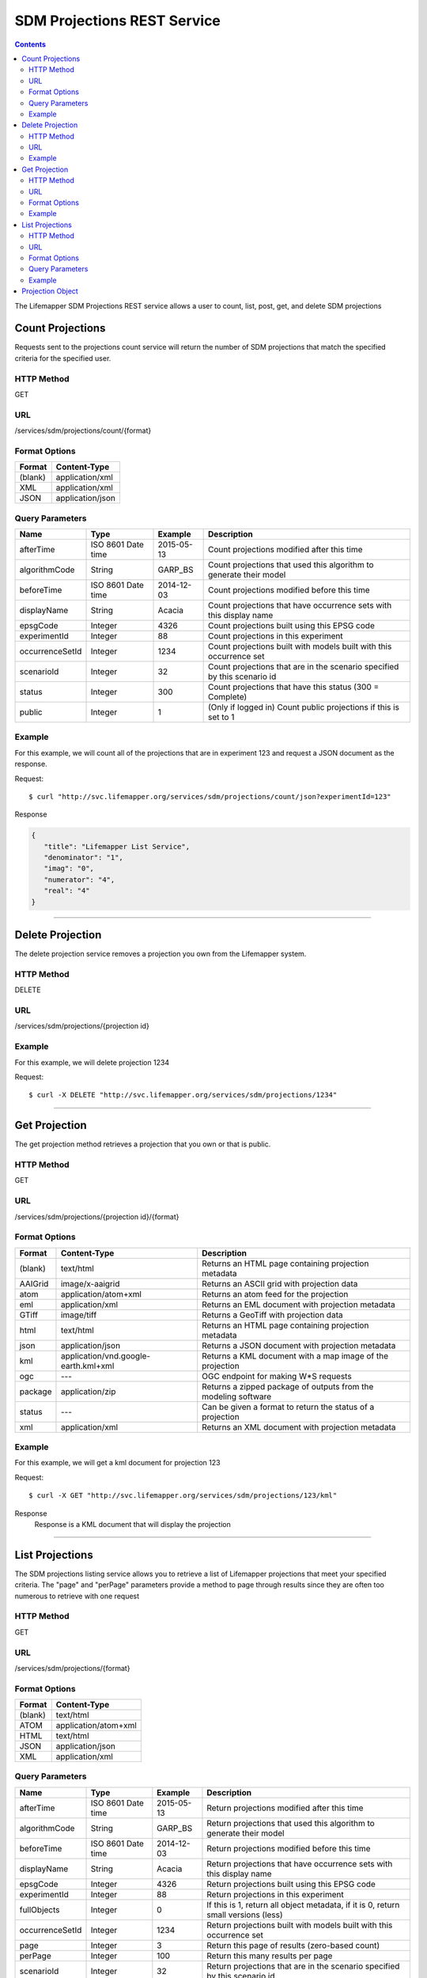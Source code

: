 ============================
SDM Projections REST Service
============================

.. contents::  

The Lifemapper SDM Projections REST service allows a user to count, list, post, get, and delete SDM projections

*****************
Count Projections
*****************
Requests sent to the projections count service will return the number of SDM projections that match the specified criteria for the specified user.

HTTP Method
===========
GET

URL
===
/services/sdm/projections/count/{format}

Format Options
==============

+---------+------------------+
| Format  | Content-Type     |
+=========+==================+
| (blank) | application/xml  |
+---------+------------------+
| XML     | application/xml  |
+---------+------------------+
| JSON    | application/json |
+---------+------------------+

Query Parameters
================

+-----------------+--------------------+------------+--------------------------------------------------------------------------+
| Name            | Type               | Example    | Description                                                              |
+=================+====================+============+==========================================================================+
| afterTime       | ISO 8601 Date time | 2015-05-13 | Count projections modified after this time                               |
+-----------------+--------------------+------------+--------------------------------------------------------------------------+
| algorithmCode   | String             | GARP_BS    | Count projections that used this algorithm to generate their model       |
+-----------------+--------------------+------------+--------------------------------------------------------------------------+
| beforeTime      | ISO 8601 Date time | 2014-12-03 | Count projections modified before this time                              |
+-----------------+--------------------+------------+--------------------------------------------------------------------------+
| displayName     | String             | Acacia     | Count projections that have occurrence sets with this display name       |
+-----------------+--------------------+------------+--------------------------------------------------------------------------+
| epsgCode        | Integer            | 4326       | Count projections built using this EPSG code                             |
+-----------------+--------------------+------------+--------------------------------------------------------------------------+
| experimentId    | Integer            | 88         | Count projections in this experiment                                     |
+-----------------+--------------------+------------+--------------------------------------------------------------------------+
| occurrenceSetId | Integer            | 1234       | Count projections built with models built with this occurrence set       |
+-----------------+--------------------+------------+--------------------------------------------------------------------------+
| scenarioId      | Integer            | 32         | Count projections that are in the scenario specified by this scenario id |
+-----------------+--------------------+------------+--------------------------------------------------------------------------+
| status          | Integer            | 300        | Count projections that have this status (300 = Complete)                 |
+-----------------+--------------------+------------+--------------------------------------------------------------------------+
| public          | Integer            | 1          | (Only if logged in) Count public projections if this is set to 1         |
+-----------------+--------------------+------------+--------------------------------------------------------------------------+

Example
=======
For this example, we will count all of the projections that are in experiment 123 and request a JSON document as the response.

Request::

   $ curl "http://svc.lifemapper.org/services/sdm/projections/count/json?experimentId=123"

Response
   
.. code-block:: json

   {
      "title": "Lifemapper List Service",
      "denominator": "1",
      "imag": "0",
      "numerator": "4",
      "real": "4"
   }

-----

*****************
Delete Projection
*****************
The delete projection service removes a projection you own from the Lifemapper system.

HTTP Method
===========
DELETE

URL
===
/services/sdm/projections/{projection id}

Example
=======
For this example, we will delete projection 1234

Request::

   $ curl -X DELETE "http://svc.lifemapper.org/services/sdm/projections/1234"

-----

**************
Get Projection
**************
The get projection method retrieves a projection that you own or that is public.

HTTP Method
===========
GET

URL
===
/services/sdm/projections/{projection id}/{format}

Format Options
==============
+---------+--------------------------------------+----------------------------------------------------------------+
| Format  | Content-Type                         | Description                                                    |
+=========+======================================+================================================================+
| (blank) | text/html                            | Returns an HTML page containing projection metadata            |
+---------+--------------------------------------+----------------------------------------------------------------+
| AAIGrid | image/x-aaigrid                      | Returns an ASCII grid with projection data                     |
+---------+--------------------------------------+----------------------------------------------------------------+
| atom    | application/atom+xml                 | Returns an atom feed for the projection                        |
+---------+--------------------------------------+----------------------------------------------------------------+
| eml     | application/xml                      | Returns an EML document with projection metadata               |
+---------+--------------------------------------+----------------------------------------------------------------+
| GTiff   | image/tiff                           | Returns a GeoTiff with projection data                         |
+---------+--------------------------------------+----------------------------------------------------------------+
| html    | text/html                            | Returns an HTML page containing projection metadata            |
+---------+--------------------------------------+----------------------------------------------------------------+
| json    | application/json                     | Returns a JSON document with projection metadata               |
+---------+--------------------------------------+----------------------------------------------------------------+
| kml     | application/vnd.google-earth.kml+xml | Returns a KML document with a map image of the projection      |
+---------+--------------------------------------+----------------------------------------------------------------+
| ogc     | ---                                  | OGC endpoint for making W\*S requests                          |
+---------+--------------------------------------+----------------------------------------------------------------+
| package | application/zip                      | Returns a zipped package of outputs from the modeling software |
+---------+--------------------------------------+----------------------------------------------------------------+
| status  | ---                                  | Can be given a format to return the status of a projection     |
+---------+--------------------------------------+----------------------------------------------------------------+
| xml     | application/xml                      | Returns an XML document with projection metadata               |
+---------+--------------------------------------+----------------------------------------------------------------+


Example
=======
For this example, we will get a kml document for projection 123

Request::

   $ curl -X GET "http://svc.lifemapper.org/services/sdm/projections/123/kml"

Response
   Response is a KML document that will display the projection

-----


****************
List Projections
****************
The SDM projections listing service allows you to retrieve a list of Lifemapper projections that meet your specified criteria.  The "page" and "perPage" parameters provide a method to page through results since they are often too numerous to retrieve with one request

HTTP Method
===========
GET

URL
===
/services/sdm/projections/{format}

Format Options
==============
+---------+----------------------+
| Format  | Content-Type         |
+=========+======================+
| (blank) | text/html            |
+---------+----------------------+
| ATOM    | application/atom+xml |
+---------+----------------------+
| HTML    | text/html            |
+---------+----------------------+
| JSON    | application/json     |
+---------+----------------------+
| XML     | application/xml      |
+---------+----------------------+


Query Parameters
================
+-----------------+--------------------+------------+------------------------------------------------------------------------------------+
| Name            | Type               | Example    | Description                                                                        |
+=================+====================+============+====================================================================================+
| afterTime       | ISO 8601 Date time | 2015-05-13 | Return projections modified after this time                                        |
+-----------------+--------------------+------------+------------------------------------------------------------------------------------+
| algorithmCode   | String             | GARP_BS    | Return projections that used this algorithm to generate their model                |
+-----------------+--------------------+------------+------------------------------------------------------------------------------------+
| beforeTime      | ISO 8601 Date time | 2014-12-03 | Return projections modified before this time                                       |
+-----------------+--------------------+------------+------------------------------------------------------------------------------------+
| displayName     | String             | Acacia     | Return projections that have occurrence sets with this display name                |
+-----------------+--------------------+------------+------------------------------------------------------------------------------------+
| epsgCode        | Integer            | 4326       | Return projections built using this EPSG code                                      |
+-----------------+--------------------+------------+------------------------------------------------------------------------------------+
| experimentId    | Integer            | 88         | Return projections in this experiment                                              |
+-----------------+--------------------+------------+------------------------------------------------------------------------------------+
| fullObjects     | Integer            | 0          | If this is 1, return all object metadata, if it is 0, return small versions (less) |
+-----------------+--------------------+------------+------------------------------------------------------------------------------------+
| occurrenceSetId | Integer            | 1234       | Return projections built with models built with this occurrence set                |
+-----------------+--------------------+------------+------------------------------------------------------------------------------------+
| page            | Integer            | 3          | Return this page of results (zero-based count)                                     |
+-----------------+--------------------+------------+------------------------------------------------------------------------------------+
| perPage         | Integer            | 100        | Return this many results per page                                                  |
+-----------------+--------------------+------------+------------------------------------------------------------------------------------+
| scenarioId      | Integer            | 32         | Return projections that are in the scenario specified by this scenario id          |
+-----------------+--------------------+------------+------------------------------------------------------------------------------------+
| status          | Integer            | 300        | Return projections that have this status (300 = Complete)                          |
+-----------------+--------------------+------------+------------------------------------------------------------------------------------+
| public          | Integer            | 1          | (Only if logged in) Return public projections if this is set to 1                  |
+-----------------+--------------------+------------+------------------------------------------------------------------------------------+


Example
=======
In this example, we will request the 100th page of results with 2 results per page for completed projections and get the response as JSON

Request::

   $ curl -X GET "http://svc.lifemapper.org/services/sdm/projections/json?perPage=2&page=100&status=300"

Response

.. code-block:: json

   {
      "title": "Lifemapper List Service",
      "items": 
      [
            {
               "epsgcode": "4326",
               "id": "6707802",
               "modTime": "2016-08-14 15:02:48",
               "title": "Perdita covilleae",
               "url": "http://yeti.lifemapper.org/services/sdm/projections/6707802"
            },
            {
               "epsgcode": "4326",
               "id": "6707804",
               "modTime": "2016-08-14 15:02:48",
               "title": "Perdita covilleae",
               "url": "http://yeti.lifemapper.org/services/sdm/projections/6707804"
            }
      ],
      "itemCount": "1290131",
      "userId": "kubi",
      "queryParameters": 
      {
         "status": 
         {
            "value": "300",
            "param": 
            {
               "displayName": "Projection Status",
               "name": "status",
               "multiplicity": "1",
               "documentation": "",
               "type": "integer",
               "options": 
               {
                  "options": 
                  [
                        {
                           "name": "Initialized",
                           "value": "1"
                        },
                        {
                           "name": "Completed",
                           "value": "300"
                        },
                        {
                           "name": "Obsolete",
                           "value": "60"
                        }
                  ]
               }
            }
         },
         ... (omitted) ...
      }
   }         

-----

*****************
Projection Object
*****************

Sample JSON

.. code-block:: json

   {
      "title": "Perdita covilleae Projection 6707804",
      "SRS": "epsg:4326",
      "algorithmCode": "BIOCLIM",
      "bbox": "(-180.0, -60.0, 180.0, 90.0)",
      "createTime": "2015-11-21 01:39:35",
      "dataFormat": "GTiff",
      "description": "Predicted habitat for Perdita covilleae projected onto CCSM4-mid-10min datalayers",
      "epsgcode": "4326",
      "gdalType": "1",
      "geoTransform": 
      {
         "geoTransform": "-180.0",
         "geoTransform": "0.166666666667",
         "geoTransform": "0.0",
         "geoTransform": "90.0",
         "geoTransform": "0.0",
         "geoTransform": "-0.166666666667"
      },
      "id": "6707804",
      "isCategorical": "False",
      "keywords": 
      {
         "keyword": "bioclimatic variables",
         "keyword": "climate",
         "keyword": "elevation",
         "keyword": "habitat model",
         "keyword": "BIOCLIM",
         "keyword": "past",
         "keyword": "Perdita covilleae",
         "keyword": "predicted"
      },
      "layers": 
      {
         "layers": 
         [
            {
               "SRS": "epsg:4326",
               "bbox": "(-180.0, -60.0, 180.0, 90.0)",
               "dataFormat": "GTiff",
               "description": "Mean Temperature of Warmest Quarter, Predicted mid holocene (~ 6000 years ago) climate calculated from change modeled by Community Climate System Model, 4.0, National Center for Atmospheric Research (NCAR) http://www.cesm.ucar.edu/models/ccsm4.0/ for Coupled Model Intercomparison Project Phase 5 plus Worldclim 1.4 observed mean climate",
               "epsgcode": "4326",
               "gdalType": "3",
               "geoTransform": 
               {
                  "geoTransform": "-180.0",
                  "geoTransform": "0.166666666667",
                  "geoTransform": "0.0",
                  "geoTransform": "90.0",
                  "geoTransform": "0.0",
                  "geoTransform": "-0.166666666667"
               },
               "id": "7419",
               "isCategorical": "False",
               "keywords": 
               {
                  "keyword": "warmest quarter",
                  "keyword": "temperature",
                  "keyword": "mean"
               },
               "mapLayername": "ccmidbi10-10min",
               "mapPrefix": "http://yeti.lifemapper.org/ogc?map=usr_kubi_4326&layers=ccmidbi10-10min",
               "mapUnits": "dd",
               "maxVal": "382.0",
               "maxX": "180.0",
               "maxY": "90.0",
               "metadataUrl": "http://yeti.lifemapper.org/services/sdm/layers/7419",
               "minVal": "-90.0",
               "minX": "-180.0",
               "minY": "-60.0",
               "modTime": "2015-11-19 16:08:10",
               "moduleType": "sdm",
               "name": "ccmidbi10-10min",
               "nodataVal": "-32768.0",
               "parametersModTime": "2015-11-18 20:41:01",
               "resolution": "0.16667",
               "serviceType": "layers",
               "size": 
               {
                  "size": "2160",
                  "size": "900"
               },
               "srs": "GEOGCS['WGS 84',DATUM['unknown',SPHEROID['WGS84',6378137,298.257223563],TOWGS84[0,0,0,0,0,0,0]],PRIMEM['Greenwich',0],UNIT['degree',0.0174532925199433]]",
               "title": "Mean Temperature of Warmest Quarter, Mid Holocene (~ 6000 years ago), 10min",
               "typeCode": "BIO10",
               "typeDescription": "Mean Temperature of Warmest Quarter",
               "typeKeywords": 
               {
                  "typeKeyword": "warmest quarter",
                  "typeKeyword": "temperature",
                  "typeKeyword": "mean"
               },
               "typeTitle": "Mean Temperature of Warmest Quarter",
               "user": "kubi",
               "valUnits": "degreesCelsiusTimes10",
               "verify": "e53a0e86cbed1199f6f200d865e83de51099e6e35705e56af40884aa8dfc13e7"
            },
            ... (more layers omitted) ...
         ]
      },
      "makeflowFilename": "/share/lmserver/data/archive/kubi/000/005/831/827/occ_5831827.mf",
      "mapFilename": "/share/lmserver/data/archive/kubi/000/005/831/827/data_5831827.map",
      "mapLayername": "prj_6707804",
      "mapName": "data_5831827",
      "mapPrefix": "http://yeti.lifemapper.org/ogc?map=data_5831827&layers=prj_6707804",
      "mapUnits": "dd",
      "maxVal": "50.0",
      "maxX": "180.0",
      "maxY": "90.0",
      "metadataUrl": "http://yeti.lifemapper.org/services/sdm/projections/6707804",
      "minVal": "0.0",
      "minX": "-180.0",
      "minY": "-60.0",
      "modTime": "2016-08-14 15:02:48",
      "moduleType": "sdm",
      "name": "prj_6707804",
      "nodataVal": "127.0",
      "objId": "6707804",
      "parametersModTime": "2016-08-14 15:02:48",
      "priority": "1",
      "resolution": "0.16667",
      "scenarioCode": "CCSM4-mid-10min",
      "serviceType": "projections",
      "size": 
      {
         "size": "2160",
         "size": "900"
      },
      "speciesName": "Perdita covilleae",
      "srs": "GEOGCS['WGS 84',DATUM['WGS_1984',SPHEROID['WGS 84',6378137,298.257223563,AUTHORITY['EPSG','7030']],AUTHORITY['EPSG','6326']],PRIMEM['Greenwich',0],UNIT['degree',0.0174532925199433],AUTHORITY['EPSG','4326']]",
      "status": "300",
      "statusModTime": "2016-08-14 15:02:48",
      "title": "Perdita covilleae Projection 6707804",
      "user": "kubi",
      "verify": "3426e51a28bed25f656b2beb601249892e66b159a2482f2be168c066f954b297"
   }
         

